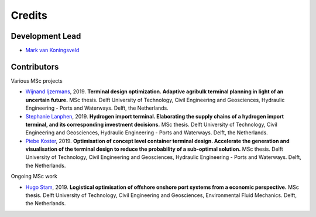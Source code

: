 =======
Credits
=======

Development Lead
----------------
* `Mark van Koningsveld`_

.. _Mark van Koningsveld: https://www.tudelft.nl/citg/over-faculteit/afdelingen/hydraulic-engineering/sections/rivers-ports-waterways-and-dredging-engineering/staff/van-koningsveld-m/

Contributors
------------

Various MSc projects

* `Wijnand Ijzermans`_, 2019. **Terminal design optimization. Adaptive agribulk terminal planning in light of an uncertain future.** MSc thesis. Delft University of Technology, Civil Engineering and Geosciences, Hydraulic Engineering - Ports and Waterways. Delft, the Netherlands.
* `Stephanie Lanphen`_, 2019. **Hydrogen import terminal. Elaborating the supply chains of a hydrogen import terminal, and its corresponding investment decisions.** MSc thesis. Delft University of Technology, Civil Engineering and Geosciences, Hydraulic Engineering - Ports and Waterways. Delft, the Netherlands.
* `Piebe Koster`_, 2019. **Optimisation of concept level container terminal design. Accelerate the generation and visualisation of the terminal design to reduce the probability of a sub-optimal solution.** MSc thesis. Delft University of Technology, Civil Engineering and Geosciences, Hydraulic Engineering - Ports and Waterways. Delft, the Netherlands.

.. _Wijnand Ijzermans: http://resolver.tudelft.nl/uuid:7ad9be30-7d0a-4ece-a7dc-eb861ae5df24
.. _Stephanie Lanphen: http://resolver.tudelft.nl/uuid:d2429b05-1881-4e42-9bb3-ed604bc15255
.. _Piebe Koster: https://repository.tudelft.nl

Ongoing MSc work

* `Hugo Stam`_, 2019. **Logistical optimisation of offshore onshore port systems from a economic perspective.** MSc thesis. Delft University of Technology, Civil Engineering and Geosciences, Environmental Fluid Mechanics. Delft, the Netherlands.

.. _Hugo Stam: https://repository.tudelft.nl

